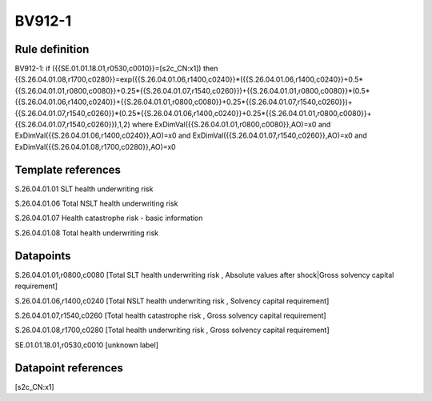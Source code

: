 =======
BV912-1
=======

Rule definition
---------------

BV912-1: if ({{SE.01.01.18.01,r0530,c0010}}=[s2c_CN:x1]) then {{S.26.04.01.08,r1700,c0280}}=exp({{S.26.04.01.06,r1400,c0240}}*({{S.26.04.01.06,r1400,c0240}}+0.5*{{S.26.04.01.01,r0800,c0080}}+0.25*{{S.26.04.01.07,r1540,c0260}})+{{S.26.04.01.01,r0800,c0080}}*(0.5*{{S.26.04.01.06,r1400,c0240}}+{{S.26.04.01.01,r0800,c0080}}+0.25*{{S.26.04.01.07,r1540,c0260}})+{{S.26.04.01.07,r1540,c0260}}*(0.25*{{S.26.04.01.06,r1400,c0240}}+0.25*{{S.26.04.01.01,r0800,c0080}}+{{S.26.04.01.07,r1540,c0260}}),1,2) where ExDimVal({{S.26.04.01.01,r0800,c0080}},AO)=x0 and ExDimVal({{S.26.04.01.06,r1400,c0240}},AO)=x0 and ExDimVal({{S.26.04.01.07,r1540,c0260}},AO)=x0 and ExDimVal({{S.26.04.01.08,r1700,c0280}},AO)=x0


Template references
-------------------

S.26.04.01.01 SLT health underwriting risk

S.26.04.01.06 Total NSLT health underwriting risk

S.26.04.01.07 Health catastrophe risk - basic information

S.26.04.01.08 Total health underwriting risk


Datapoints
----------

S.26.04.01.01,r0800,c0080 [Total SLT health underwriting risk , Absolute values after shock|Gross solvency capital requirement]

S.26.04.01.06,r1400,c0240 [Total NSLT health underwriting risk , Solvency capital requirement]

S.26.04.01.07,r1540,c0260 [Total health catastrophe risk , Gross solvency capital requirement]

S.26.04.01.08,r1700,c0280 [Total health underwriting risk , Gross solvency capital requirement]

SE.01.01.18.01,r0530,c0010 [unknown label]


Datapoint references
--------------------

[s2c_CN:x1]